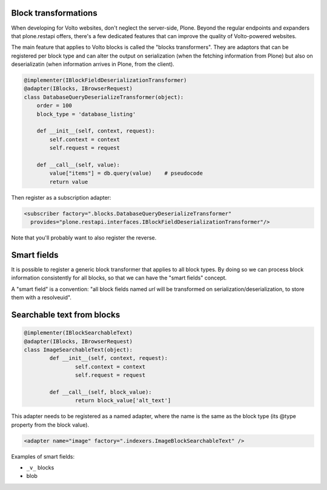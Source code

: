 Block transformations
---------------------

When developing for Volto websites, don't neglect the server-side, Plone.
Beyond the regular endpoints and expanders that plone.restapi offers, there's
a few dedicated features that can improve the quality of Volto-powered
websites.

The main feature that applies to Volto blocks is called the "blocks
transformers". They are adaptors that can be registered per block type and can
alter the output on serialization (when the fetching information from Plone)
but also on deserializatin (when information arrives in Plone, from the
client).

.. code-block:: python

    @implementer(IBlockFieldDeserializationTransformer)
    @adapter(IBlocks, IBrowserRequest)
    class DatabaseQueryDeserializeTransformer(object):
        order = 100
        block_type = 'database_listing'

        def __init__(self, context, request):
            self.context = context
            self.request = request

        def __call__(self, value):
            value["items"] = db.query(value)    # pseudocode
            return value

Then register as a subscription adapter:

.. code-block:: xml

    <subscriber factory=".blocks.DatabaseQueryDeserializeTransformer"
      provides="plone.restapi.interfaces.IBlockFieldDeserializationTransformer"/>

Note that you'll probably want to also register the reverse.

Smart fields
------------

It is possible to register a generic block transformer that applies to all
block types. By doing so we can process block information consistently for all
blocks, so that we can have the "smart fields" concept.

A "smart field" is a convention: "all block fields named `url` will be
transformed on serialization/deserialization, to store them with a resolveuid".

Searchable text from blocks
---------------------------

.. code-block:: python

	@implementer(IBlockSearchableText)
	@adapter(IBlocks, IBrowserRequest)
	class ImageSearchableText(object):
		def __init__(self, context, request):
			self.context = context
			self.request = request

		def __call__(self, block_value):
			return block_value['alt_text']

This adapter needs to be registered as a named adapter, where the name is the
same as the block type (its @type property from the block value).

.. code-block:: xml

    <adapter name="image" factory=".indexers.ImageBlockSearchableText" />


Examples of smart fields:

- ``_v_`` blocks
- blob


